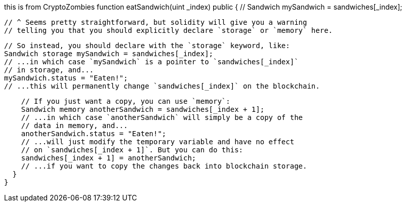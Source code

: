 this is from CryptoZombies
function eatSandwich(uint _index) public {
    // Sandwich mySandwich = sandwiches[_index];

    // ^ Seems pretty straightforward, but solidity will give you a warning
    // telling you that you should explicitly declare `storage` or `memory` here.

    // So instead, you should declare with the `storage` keyword, like:
    Sandwich storage mySandwich = sandwiches[_index];
    // ...in which case `mySandwich` is a pointer to `sandwiches[_index]`
    // in storage, and...
    mySandwich.status = "Eaten!";
    // ...this will permanently change `sandwiches[_index]` on the blockchain.

    // If you just want a copy, you can use `memory`:
    Sandwich memory anotherSandwich = sandwiches[_index + 1];
    // ...in which case `anotherSandwich` will simply be a copy of the 
    // data in memory, and...
    anotherSandwich.status = "Eaten!";
    // ...will just modify the temporary variable and have no effect 
    // on `sandwiches[_index + 1]`. But you can do this:
    sandwiches[_index + 1] = anotherSandwich;
    // ...if you want to copy the changes back into blockchain storage.
  }
}

